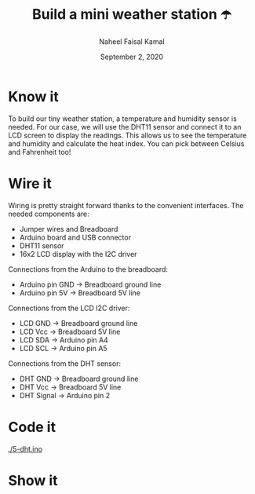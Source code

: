 #+TITLE: Build a mini weather station ☂️
#+AUTHOR: Naheel Faisal Kamal
#+DATE: September 2, 2020

* Know it
  To build our tiny weather station, a temperature and humidity sensor is needed. For our case, we will use the DHT11 sensor and connect it to an LCD screen to display the readings. This allows us to see the temperature and humidity and calculate the heat index. You can pick between Celsius and Fahrenheit too!

* Wire it
  Wiring is pretty straight forward thanks to the convenient interfaces. The needed components are:

  - Jumper wires and Breadboard
  - Arduino board and USB connector
  - DHT11 sensor
  - 16x2 LCD display with the I2C driver

  [[./dht_bb.png]]

  Connections from the Arduino to the breadboard:

  - Arduino pin GND → Breadboard ground line
  - Arduino pin 5V  → Breadboard 5V line

  Connections from the LCD I2C driver:

  - LCD GND → Breadboard ground line
  - LCD Vcc → Breadboard 5V line
  - LCD SDA → Arduino pin A4
  - LCD SCL → Arduino pin A5

  Connections from the DHT sensor:

  - DHT GND    → Breadboard ground line
  - DHT Vcc    → Breadboard 5V line
  - DHT Signal → Arduino pin 2

* Code it
  [[./5-dht.ino]]

* Show it
  [[./20200615_185254_1.jpg]]
